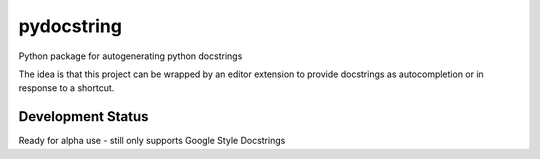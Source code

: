 ===========
pydocstring
===========


.. image:: https://travis-ci.org/robodair/pydocstring.svg?branch=master
    :target: https://travis-ci.org/robodair/pydocstring

.. image:: https://readthedocs.org/projects/pydocstring/badge/?version=latest
    :target: https://pydocstring.readthedocs.io/en/latest/?badge=latest


Python package for autogenerating python docstrings


The idea is that this project can be wrapped by an editor extension to provide docstrings as autocompletion or in response to a shortcut.


Development Status
==================


Ready for alpha use - still only supports Google Style Docstrings

